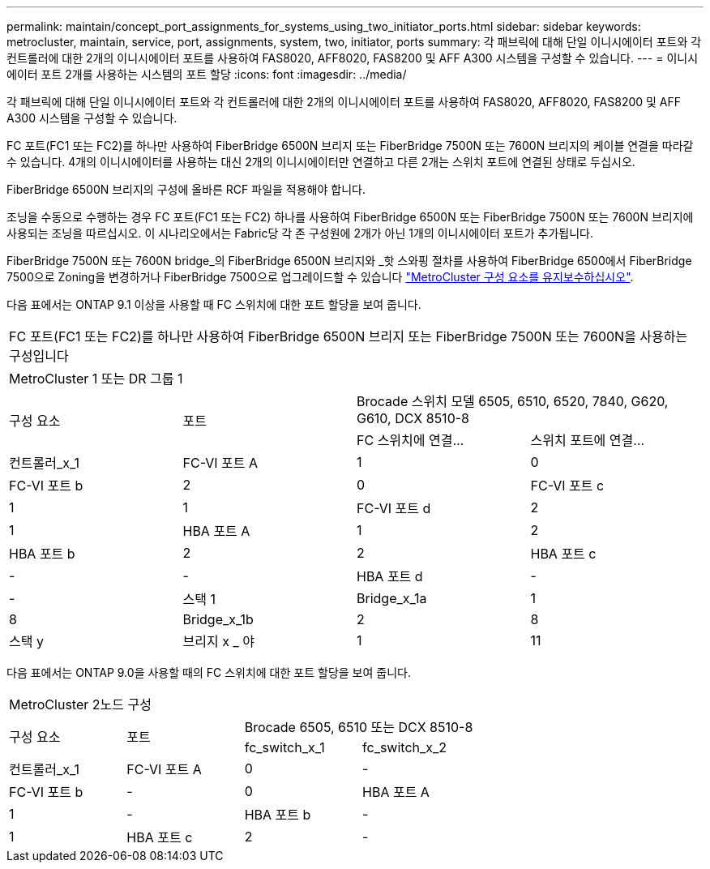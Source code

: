 ---
permalink: maintain/concept_port_assignments_for_systems_using_two_initiator_ports.html 
sidebar: sidebar 
keywords: metrocluster, maintain, service, port, assignments, system, two, initiator, ports 
summary: 각 패브릭에 대해 단일 이니시에이터 포트와 각 컨트롤러에 대한 2개의 이니시에이터 포트를 사용하여 FAS8020, AFF8020, FAS8200 및 AFF A300 시스템을 구성할 수 있습니다. 
---
= 이니시에이터 포트 2개를 사용하는 시스템의 포트 할당
:icons: font
:imagesdir: ../media/


[role="lead"]
각 패브릭에 대해 단일 이니시에이터 포트와 각 컨트롤러에 대한 2개의 이니시에이터 포트를 사용하여 FAS8020, AFF8020, FAS8200 및 AFF A300 시스템을 구성할 수 있습니다.

FC 포트(FC1 또는 FC2)를 하나만 사용하여 FiberBridge 6500N 브리지 또는 FiberBridge 7500N 또는 7600N 브리지의 케이블 연결을 따라갈 수 있습니다. 4개의 이니시에이터를 사용하는 대신 2개의 이니시에이터만 연결하고 다른 2개는 스위치 포트에 연결된 상태로 두십시오.

FiberBridge 6500N 브리지의 구성에 올바른 RCF 파일을 적용해야 합니다.

조닝을 수동으로 수행하는 경우 FC 포트(FC1 또는 FC2) 하나를 사용하여 FiberBridge 6500N 또는 FiberBridge 7500N 또는 7600N 브리지에 사용되는 조닝을 따르십시오. 이 시나리오에서는 Fabric당 각 존 구성원에 2개가 아닌 1개의 이니시에이터 포트가 추가됩니다.

FiberBridge 7500N 또는 7600N bridge_의 FiberBridge 6500N 브리지와 _핫 스와핑 절차를 사용하여 FiberBridge 6500에서 FiberBridge 7500으로 Zoning을 변경하거나 FiberBridge 7500으로 업그레이드할 수 있습니다 link:../maintain/index.html["MetroCluster 구성 요소를 유지보수하십시오"].

다음 표에서는 ONTAP 9.1 이상을 사용할 때 FC 스위치에 대한 포트 할당을 보여 줍니다.

|===


4+| FC 포트(FC1 또는 FC2)를 하나만 사용하여 FiberBridge 6500N 브리지 또는 FiberBridge 7500N 또는 7600N을 사용하는 구성입니다 


4+| MetroCluster 1 또는 DR 그룹 1 


.2+| 구성 요소 .2+| 포트 2+| Brocade 스위치 모델 6505, 6510, 6520, 7840, G620, G610, DCX 8510-8 


| FC 스위치에 연결... | 스위치 포트에 연결... 


 a| 
컨트롤러_x_1
 a| 
FC-VI 포트 A
 a| 
1
 a| 
0



 a| 
FC-VI 포트 b
 a| 
2
 a| 
0



 a| 
FC-VI 포트 c
 a| 
1
 a| 
1



 a| 
FC-VI 포트 d
 a| 
2
 a| 
1



 a| 
HBA 포트 A
 a| 
1
 a| 
2



 a| 
HBA 포트 b
 a| 
2
 a| 
2



 a| 
HBA 포트 c
 a| 
-
 a| 
-



 a| 
HBA 포트 d
 a| 
-
 a| 
-



 a| 
스택 1
 a| 
Bridge_x_1a
 a| 
1
 a| 
8



 a| 
Bridge_x_1b
 a| 
2
 a| 
8



 a| 
스택 y
 a| 
브리지 x _ 야
 a| 
1
 a| 
11



 a| 
Bridge_x_yb입니다
 a| 
2
 a| 
11

|===
다음 표에서는 ONTAP 9.0을 사용할 때의 FC 스위치에 대한 포트 할당을 보여 줍니다.

|===


4+| MetroCluster 2노드 구성 


.2+| 구성 요소 .2+| 포트 2+| Brocade 6505, 6510 또는 DCX 8510-8 


| fc_switch_x_1 | fc_switch_x_2 


 a| 
컨트롤러_x_1
 a| 
FC-VI 포트 A
 a| 
0
 a| 
-



 a| 
FC-VI 포트 b
 a| 
-
 a| 
0



 a| 
HBA 포트 A
 a| 
1
 a| 
-



 a| 
HBA 포트 b
 a| 
-
 a| 
1



 a| 
HBA 포트 c
 a| 
2
 a| 
-



 a| 
HBA 포트 d
 a| 
-
 a| 
2

|===
